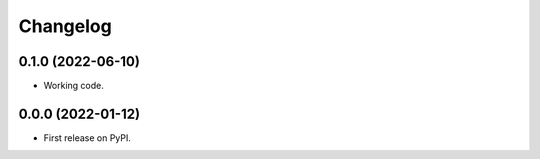 
Changelog
=========

0.1.0 (2022-06-10)
------------------

* Working code.


0.0.0 (2022-01-12)
------------------

* First release on PyPI.
